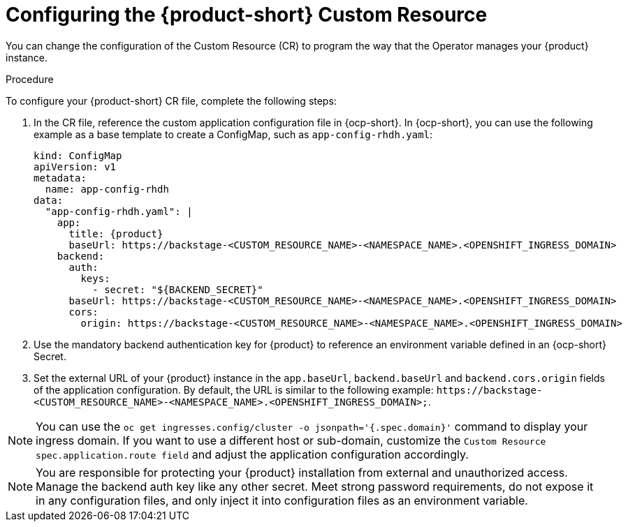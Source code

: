 [id="proc-config-rhdh-custom-resource_{context}"]
= Configuring the {product-short} Custom Resource

You can change the configuration of the Custom Resource (CR) to program the way that the Operator manages your {product} instance.

.Procedure

To configure your {product-short} CR file, complete the following steps:

. In the CR file, reference the custom application configuration file in {ocp-short}. In {ocp-short}, you can use the following example as a base template to create a ConfigMap, such as `app-config-rhdh.yaml`:
+
[source,yaml,subs="attributes+"]
----
kind: ConfigMap
apiVersion: v1
metadata:
  name: app-config-rhdh
data:
  "app-config-rhdh.yaml": |
    app:
      title: {product}
      baseUrl: https://backstage-<CUSTOM_RESOURCE_NAME>-<NAMESPACE_NAME>.<OPENSHIFT_INGRESS_DOMAIN>
    backend:
      auth:
        keys:
          - secret: "${BACKEND_SECRET}"
      baseUrl: https://backstage-<CUSTOM_RESOURCE_NAME>-<NAMESPACE_NAME>.<OPENSHIFT_INGRESS_DOMAIN>
      cors:
        origin: https://backstage-<CUSTOM_RESOURCE_NAME>-<NAMESPACE_NAME>.<OPENSHIFT_INGRESS_DOMAIN>
----
+
. Use the mandatory backend authentication key for {product} to reference an environment variable defined in an {ocp-short} Secret.
. Set the external URL of your {product} instance in the `app.baseUrl`, `backend.baseUrl` and `backend.cors.origin` fields of the application configuration. By default, the URL is similar to the following example:
`pass:c[https://backstage-<CUSTOM_RESOURCE_NAME>-<NAMESPACE_NAME>.<OPENSHIFT_INGRESS_DOMAIN>;]`.

[NOTE]
====
You can use the `oc get ingresses.config/cluster -o jsonpath='{.spec.domain}'` command to display your ingress domain. If you want to use a different host or sub-domain, customize the `Custom Resource spec.application.route field` and adjust the application configuration accordingly.
====

[NOTE]
====
You are responsible for protecting your {product} installation from external and unauthorized access. Manage the backend auth key like any other secret. Meet strong password requirements, do not expose it in any configuration files, and only inject it into configuration files as an environment variable.
====
